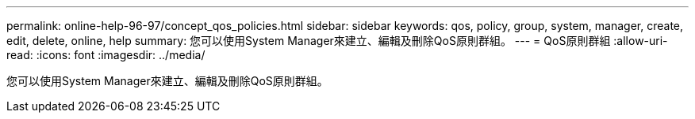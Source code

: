 ---
permalink: online-help-96-97/concept_qos_policies.html 
sidebar: sidebar 
keywords: qos, policy, group, system, manager, create, edit, delete, online, help 
summary: 您可以使用System Manager來建立、編輯及刪除QoS原則群組。 
---
= QoS原則群組
:allow-uri-read: 
:icons: font
:imagesdir: ../media/


[role="lead"]
您可以使用System Manager來建立、編輯及刪除QoS原則群組。
